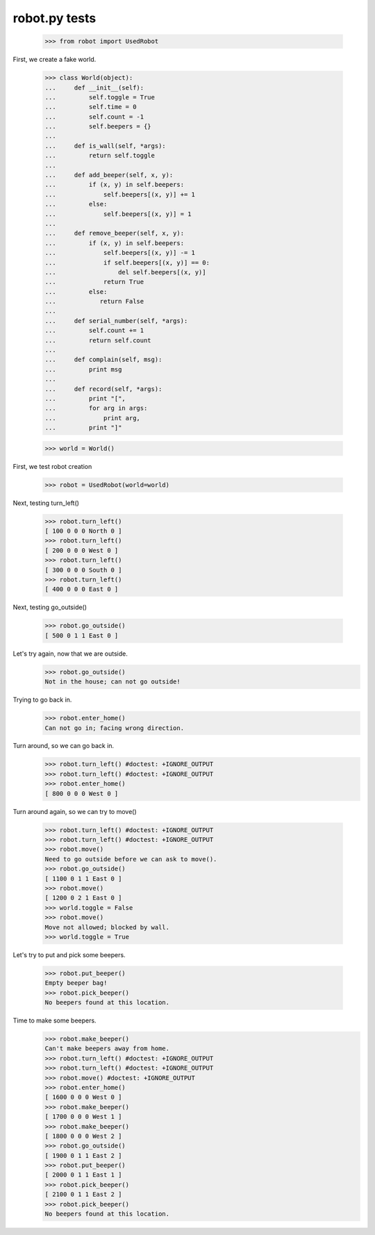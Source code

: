 robot.py tests
===============


    >>> from robot import UsedRobot

First, we create a fake world.

    >>> class World(object):
    ...     def __init__(self):
    ...         self.toggle = True
    ...         self.time = 0
    ...         self.count = -1
    ...         self.beepers = {}
    ...
    ...     def is_wall(self, *args):
    ...         return self.toggle
    ...
    ...     def add_beeper(self, x, y):
    ...         if (x, y) in self.beepers:
    ...             self.beepers[(x, y)] += 1
    ...         else:
    ...             self.beepers[(x, y)] = 1
    ...
    ...     def remove_beeper(self, x, y):
    ...         if (x, y) in self.beepers:
    ...             self.beepers[(x, y)] -= 1
    ...             if self.beepers[(x, y)] == 0:
    ...                 del self.beepers[(x, y)]
    ...             return True
    ...         else:
    ...            return False
    ...
    ...     def serial_number(self, *args):
    ...         self.count += 1
    ...         return self.count
    ...
    ...     def complain(self, msg):
    ...         print msg
    ...
    ...     def record(self, *args):
    ...         print "[",
    ...         for arg in args:
    ...             print arg,
    ...         print "]"

    >>> world = World()
    
First, we test robot creation

    >>> robot = UsedRobot(world=world)

Next, testing turn_left()


    >>> robot.turn_left()
    [ 100 0 0 0 North 0 ]
    >>> robot.turn_left()
    [ 200 0 0 0 West 0 ]
    >>> robot.turn_left()
    [ 300 0 0 0 South 0 ]
    >>> robot.turn_left()
    [ 400 0 0 0 East 0 ]

Next, testing go_outside()

    >>> robot.go_outside()
    [ 500 0 1 1 East 0 ]

Let's try again, now that we are outside.
    >>> robot.go_outside()
    Not in the house; can not go outside!

Trying to go back in.
    >>> robot.enter_home()
    Can not go in; facing wrong direction.

Turn around, so we can go back in.
    >>> robot.turn_left() #doctest: +IGNORE_OUTPUT
    >>> robot.turn_left() #doctest: +IGNORE_OUTPUT
    >>> robot.enter_home()
    [ 800 0 0 0 West 0 ]

Turn around again, so we can try to move()

    >>> robot.turn_left() #doctest: +IGNORE_OUTPUT
    >>> robot.turn_left() #doctest: +IGNORE_OUTPUT
    >>> robot.move()
    Need to go outside before we can ask to move().
    >>> robot.go_outside()
    [ 1100 0 1 1 East 0 ]
    >>> robot.move()
    [ 1200 0 2 1 East 0 ]
    >>> world.toggle = False
    >>> robot.move()
    Move not allowed; blocked by wall.
    >>> world.toggle = True

Let's try to put and pick some beepers.

    >>> robot.put_beeper()
    Empty beeper bag!
    >>> robot.pick_beeper()
    No beepers found at this location.

Time to make some beepers.
    >>> robot.make_beeper()
    Can't make beepers away from home.
    >>> robot.turn_left() #doctest: +IGNORE_OUTPUT
    >>> robot.turn_left() #doctest: +IGNORE_OUTPUT
    >>> robot.move() #doctest: +IGNORE_OUTPUT
    >>> robot.enter_home()
    [ 1600 0 0 0 West 0 ]
    >>> robot.make_beeper()
    [ 1700 0 0 0 West 1 ]
    >>> robot.make_beeper()
    [ 1800 0 0 0 West 2 ]
    >>> robot.go_outside()
    [ 1900 0 1 1 East 2 ]
    >>> robot.put_beeper()
    [ 2000 0 1 1 East 1 ]
    >>> robot.pick_beeper()
    [ 2100 0 1 1 East 2 ]
    >>> robot.pick_beeper()
    No beepers found at this location.